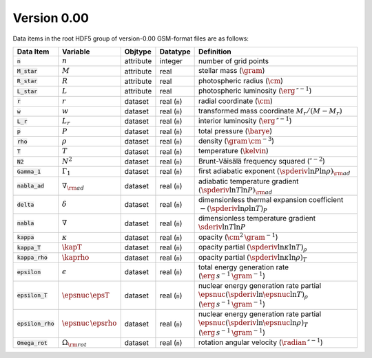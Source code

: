 Version 0.00
------------

Data items in the root HDF5 group of version-0.00 GSM-format files are as follows:

.. list-table::
   :header-rows: 1

   * - Data Item
     - Variable
     - Objtype
     - Datatype
     - Definition
   * - :code:`n`
     - :math:`n`
     - attribute
     - integer
     - number of grid points
   * - :code:`M_star`
     - :math:`M`
     - attribute
     - real
     - stellar mass (:math:`\gram`)
   * - :code:`R_star`
     - :math:`R`
     - attribute
     - real
     - photospheric radius (:math:`\cm`)
   * - :code:`L_star`
     - :math:`L`
     - attribute
     - real
     - photospheric luminosity (:math:`\erg\,\second^{-1}`)
   * - :code:`r`
     - :math:`r`
     - dataset
     - real (:code:`n`)
     - radial coordinate (:math:`\cm`)
   * - :code:`w`
     - :math:`w`
     - dataset
     - real (:code:`n`)
     - transformed mass coordinate :math:`M_{r}/(M-M_{r})`
   * - :code:`L_r`
     - :math:`L_{r}`
     - dataset
     - real (:code:`n`)
     - interior luminosity (:math:`\erg\,\second^{-1}`)
   * - :code:`p`
     - :math:`P`
     - dataset
     - real (:code:`n`)
     - total pressure (:math:`\barye`)
   * - :code:`rho`
     - :math:`\rho`
     - dataset
     - real (:code:`n`)
     - density (:math:`\gram\,\cm^{-3}`)
   * - :code:`T`
     - :math:`T`
     - dataset
     - real (:code:`n`)
     - temperature (:math:`\kelvin`)
   * - :code:`N2`
     - :math:`N^{2}`
     - dataset
     - real (:code:`n`)
     - Brunt-Väisälä frequency squared (:math:`\second^{-2}`)
   * - :code:`Gamma_1`
     - :math:`\Gamma_{1}`
     - dataset
     - real (:code:`n`)
     - first adiabatic exponent :math:`(\spderiv{\ln P}{\ln \rho})_{\rm ad}`
   * - :code:`nabla_ad`
     - :math:`\nabla_{\rm ad}`
     - dataset
     - real (:code:`n`)
     - adiabatic temperature gradient :math:`(\spderiv{\ln T}{\ln P})_{\rm ad}`
   * - :code:`delta`
     - :math:`\delta`
     - dataset
     - real (:code:`n`)
     - dimensionless thermal expansion coefficient :math:`-(\spderiv{\ln \rho}{\ln T})_{P}`
   * - :code:`nabla`
     - :math:`\nabla`
     - dataset
     - real (:code:`n`)
     - dimensionless temperature gradient :math:`\sderiv{\ln T}{\ln P}`
   * - :code:`kappa`
     - :math:`\kappa`
     - dataset
     - real (:code:`n`)
     - opacity (:math:`\cm^{2}\,\gram^{-1}`)
   * - :code:`kappa_T`
     - :math:`\kapT`
     - dataset
     - real (:code:`n`)
     - opacity partial :math:`(\spderiv{\ln \kappa}{\ln T})_{\rho}`
   * - :code:`kappa_rho`
     - :math:`\kaprho`
     - dataset
     - real (:code:`n`)
     - opacity partial :math:`(\spderiv{\ln \kappa}{\ln \rho})_{T}`
   * - :code:`epsilon`
     - :math:`\epsilon`
     - dataset
     - real (:code:`n`)
     - total energy generation rate (:math:`\erg\,s^{-1}\,\gram^{-1}`)
   * - :code:`epsilon_T`
     - :math:`\epsnuc\,\epsT`
     - dataset
     - real (:code:`n`)
     - nuclear energy generation rate partial :math:`\epsnuc (\spderiv{\ln \epsnuc}{\ln T})_{\rho}` (:math:`\erg\,s^{-1}\,\gram^{-1}`)
   * - :code:`epsilon_rho`
     - :math:`\epsnuc\,\epsrho`
     - dataset
     - real (:code:`n`)
     - nuclear energy generation rate partial :math:`\epsnuc (\spderiv{\ln \epsnuc}{\ln \rho})_{T}` (:math:`\erg\,s^{-1}\,\gram^{-1}`)
   * - :code:`Omega_rot`
     - :math:`\Omega_{\rm rot}`
     - dataset
     - real (:code:`n`)
     - rotation angular velocity (:math:`\radian\,\second^{-1}`)
